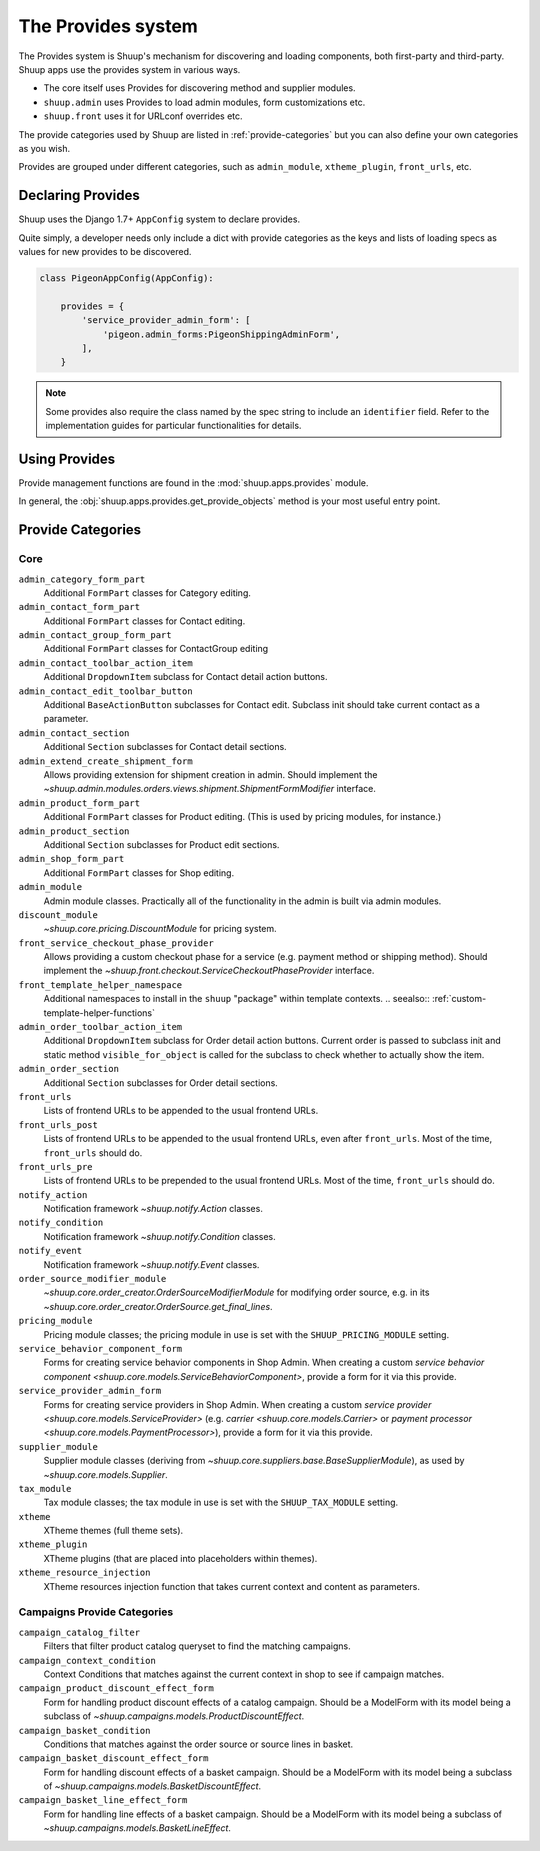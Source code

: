 The Provides system
===================

The Provides system is Shuup's mechanism for discovering and loading
components, both first-party and third-party.  Shuup apps use
the provides system in various ways.

* The core itself uses Provides for discovering method and supplier modules.
* ``shuup.admin`` uses Provides to load admin modules, form customizations etc.
* ``shuup.front`` uses it for URLconf overrides etc.

The provide categories used by Shuup are listed in :ref:`provide-categories` but you
can also define your own categories as you wish.

.. TODO:: Document the various ways better.

Provides are grouped under different categories, such as ``admin_module``,
``xtheme_plugin``, ``front_urls``, etc.

Declaring Provides
------------------

Shuup uses the Django 1.7+ ``AppConfig`` system to declare provides.

Quite simply, a developer needs only include a dict with provide categories as
the keys and lists of loading specs as values for new provides to be discovered.

.. code-block:: python

   class PigeonAppConfig(AppConfig):

       provides = {
           'service_provider_admin_form': [
               'pigeon.admin_forms:PigeonShippingAdminForm',
           ],
       }

.. note:: Some provides also require the class named by the spec string to include
          an ``identifier`` field. Refer to the implementation guides for particular
          functionalities for details.

Using Provides
--------------

Provide management functions are found in the :mod:`shuup.apps.provides` module.

In general, the :obj:`shuup.apps.provides.get_provide_objects` method is your most useful
entry point.

.. _provide-categories:

Provide Categories
------------------

Core
~~~~

``admin_category_form_part``
    Additional ``FormPart`` classes for Category editing.

``admin_contact_form_part``
    Additional ``FormPart`` classes for Contact editing.

``admin_contact_group_form_part``
    Additional ``FormPart`` classes for ContactGroup editing

``admin_contact_toolbar_action_item``
    Additional ``DropdownItem`` subclass for Contact detail action buttons.

``admin_contact_edit_toolbar_button``
    Additional ``BaseActionButton`` subclasses for Contact edit.
    Subclass init should take current contact as a parameter.

``admin_contact_section``
    Additional ``Section`` subclasses for Contact detail sections.

``admin_extend_create_shipment_form``
    Allows providing extension for shipment creation in admin.
    Should implement the
    `~shuup.admin.modules.orders.views.shipment.ShipmentFormModifier`
    interface.

``admin_product_form_part``
    Additional ``FormPart`` classes for Product editing.
    (This is used by pricing modules, for instance.)

``admin_product_section``
    Additional ``Section`` subclasses for Product edit sections.

``admin_shop_form_part``
    Additional ``FormPart`` classes for Shop editing.

``admin_module``
    Admin module classes. Practically all of the functionality in the admin is built
    via admin modules.

``discount_module``
    `~shuup.core.pricing.DiscountModule` for pricing system.

``front_service_checkout_phase_provider``
    Allows providing a custom checkout phase for a service (e.g. payment
    method or shipping method).  Should implement the
    `~shuup.front.checkout.ServiceCheckoutPhaseProvider` interface.

``front_template_helper_namespace``
    Additional namespaces to install in the ``shuup`` "package" within
    template contexts.
    .. seealso:: :ref:`custom-template-helper-functions`

``admin_order_toolbar_action_item``
    Additional ``DropdownItem`` subclass for Order detail action buttons.
    Current order is passed to subclass init and static method ``visible_for_object``
    is called for the subclass to check whether to actually show the item.

``admin_order_section``
    Additional ``Section`` subclasses for Order detail sections.

``front_urls``
    Lists of frontend URLs to be appended to the usual frontend URLs.

``front_urls_post``
    Lists of frontend URLs to be appended to the usual frontend URLs, even after ``front_urls``.
    Most of the time, ``front_urls`` should do.

``front_urls_pre``
    Lists of frontend URLs to be prepended to the usual frontend URLs.
    Most of the time, ``front_urls`` should do.

``notify_action``
    Notification framework `~shuup.notify.Action` classes.

``notify_condition``
    Notification framework `~shuup.notify.Condition` classes.

``notify_event``
    Notification framework `~shuup.notify.Event` classes.

``order_source_modifier_module``
    `~shuup.core.order_creator.OrderSourceModifierModule` for modifying
    order source, e.g. in its
    `~shuup.core.order_creator.OrderSource.get_final_lines`.

``pricing_module``
    Pricing module classes; the pricing module in use is set with the ``SHUUP_PRICING_MODULE`` setting.

``service_behavior_component_form``
    Forms for creating service behavior components in Shop Admin.  When
    creating a custom `service behavior component
    <shuup.core.models.ServiceBehaviorComponent>`, provide a form for it
    via this provide.

``service_provider_admin_form``
    Forms for creating service providers in Shop Admin.  When creating a
    custom `service provider <shuup.core.models.ServiceProvider>`
    (e.g. `carrier <shuup.core.models.Carrier>` or `payment processor
    <shuup.core.models.PaymentProcessor>`), provide a form for it via
    this provide.

``supplier_module``
    Supplier module classes (deriving from `~shuup.core.suppliers.base.BaseSupplierModule`),
    as used by `~shuup.core.models.Supplier`.

``tax_module``
    Tax module classes; the tax module in use is set with the ``SHUUP_TAX_MODULE`` setting.

``xtheme``
    XTheme themes (full theme sets).

``xtheme_plugin``
    XTheme plugins (that are placed into placeholders within themes).

``xtheme_resource_injection``
    XTheme resources injection function that takes current context and content as parameters.

Campaigns Provide Categories
~~~~~~~~~~~~~~~~~~~~~~~~~~~~

``campaign_catalog_filter``
    Filters that filter product catalog queryset to find the matching campaigns.

``campaign_context_condition``
    Context Conditions that matches against the current context in shop to see if campaign matches.

``campaign_product_discount_effect_form``
   Form for handling product discount effects of a catalog campaign.
   Should be a ModelForm with its model being a subclass of
   `~shuup.campaigns.models.ProductDiscountEffect`.

``campaign_basket_condition``
    Conditions that matches against the order source or source lines in basket.

``campaign_basket_discount_effect_form``
    Form for handling discount effects of a basket campaign. Should be
    a ModelForm with its model being a subclass of
    `~shuup.campaigns.models.BasketDiscountEffect`.

``campaign_basket_line_effect_form``
    Form for handling line effects of a basket campaign. Should be a
    ModelForm with its model being a subclass of
    `~shuup.campaigns.models.BasketLineEffect`.
